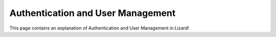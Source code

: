 ==================================
Authentication and User Management
==================================

This page contains an explanation of Authentication and User Management in Lizard!